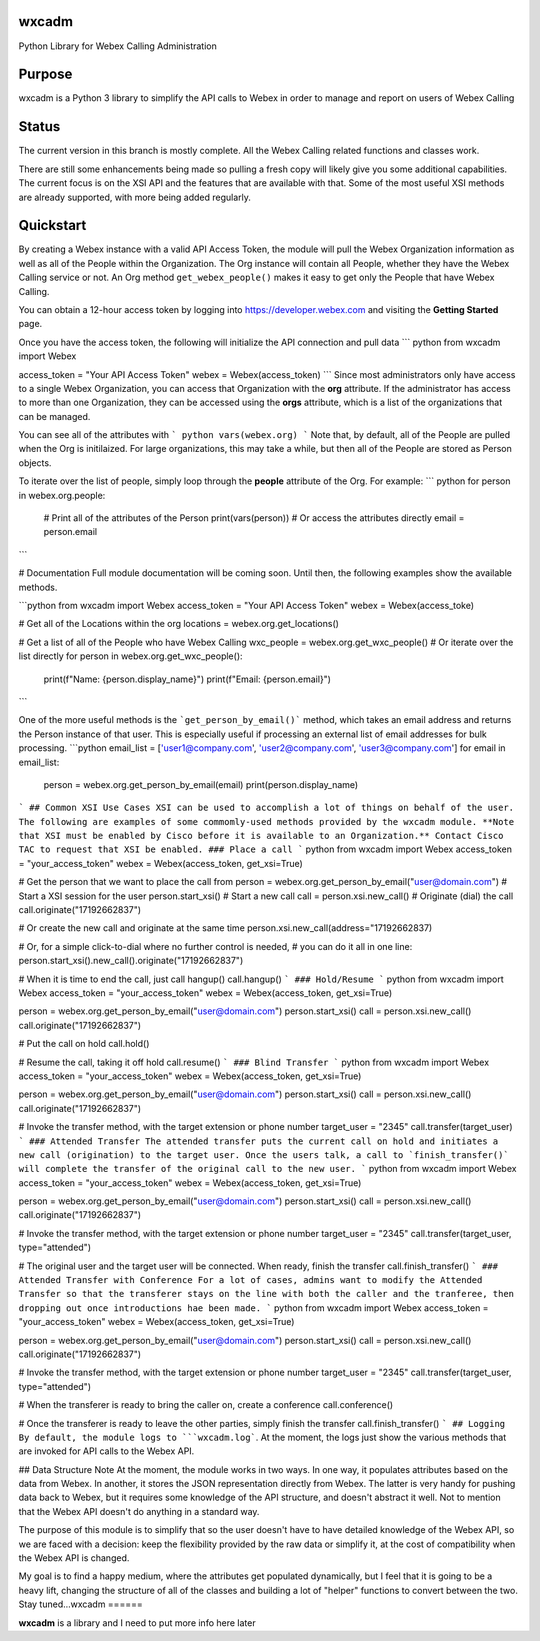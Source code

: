 wxcadm
======
Python Library for Webex Calling Administration

Purpose
=======
wxcadm is a Python 3 library to simplify the API calls to Webex in order to manage and report on users of Webex Calling

Status
======
The current version in this branch is mostly complete. All the Webex Calling related functions and classes work.

There are still some enhancements being made so pulling a fresh copy will likely give you some additional capabilities.
The current focus is on the XSI API and the features that are available with that. Some of the most useful XSI methods
are already supported, with more being added regularly.

Quickstart
==========
By creating a Webex instance with a valid API Access Token, the module will pull the Webex Organization information as
well as all of the People within the Organization. The Org instance will contain all People, whether they have the
Webex Calling service or not. An Org method ``get_webex_people()`` makes it easy to get only the People that have
Webex Calling.

You can obtain a 12-hour access token by logging into https://developer.webex.com and visiting the **Getting Started**
page.

Once you have the access token, the following will initialize the API connection and pull data
``` python
from wxcadm import Webex

access_token = "Your API Access Token"
webex = Webex(access_token)
```
Since most administrators only have access to a single Webex Organization, you can access that Organization with the
**org** attribute. If the administrator has access to more than one Organization, they can be accessed using the
**orgs** attribute, which is a list of the organizations that can be managed.

You can see all of the attributes with
``` python
vars(webex.org)
```
Note that, by default, all of the People are pulled when the Org is initilaized. For large organizations, this may take
a while, but then all of the People are stored as Person objects.

To iterate over the list of people, simply loop through the **people** attribute of the Org. For example:
``` python
for person in webex.org.people:
    # Print all of the attributes of the Person
    print(vars(person))
    # Or access the attributes directly
    email = person.email
```

# Documentation
Full module documentation will be coming soon. Until then, the following examples show the available methods.

```python
from wxcadm import Webex
access_token = "Your API Access Token"
webex = Webex(access_toke)

# Get all of the Locations within the org
locations = webex.org.get_locations()

# Get a list of all of the People who have Webex Calling
wxc_people = webex.org.get_wxc_people()
# Or iterate over the list directly
for person in webex.org.get_wxc_people():
    print(f"Name: {person.display_name}")
    print(f"Email: {person.email}")
```

One of the more useful methods is the ```get_person_by_email()``` method, which takes an email address and returns the
Person instance of that user. This is especially useful if processing an external list of email addresses for bulk
processing.
```python
email_list = ['user1@company.com', 'user2@company.com', 'user3@company.com']
for email in email_list:
    person = webex.org.get_person_by_email(email)
    print(person.display_name)
```
## Common XSI Use Cases
XSI can be used to accomplish a lot of things on behalf of the user. The following are examples of some commomly-used
methods provided by the wxcadm module. **Note that XSI must be enabled by Cisco before it is available to an
Organization.** Contact Cisco TAC to request that XSI be enabled.
### Place a call
``` python
from wxcadm import Webex
access_token = "your_access_token"
webex = Webex(access_token, get_xsi=True)

# Get the person that we want to place the call from
person = webex.org.get_person_by_email("user@domain.com")
# Start a XSI session for the user
person.start_xsi()
# Start a new call
call = person.xsi.new_call()
# Originate (dial) the call
call.originate("17192662837")

# Or create the new call and originate at the same time
person.xsi.new_call(address="17192662837)

# Or, for a simple click-to-dial where no further control is needed,
# you can do it all in one line:
person.start_xsi().new_call().originate("17192662837")

# When it is time to end the call, just call hangup()
call.hangup()
```
### Hold/Resume
``` python
from wxcadm import Webex
access_token = "your_access_token"
webex = Webex(access_token, get_xsi=True)

person = webex.org.get_person_by_email("user@domain.com")
person.start_xsi()
call = person.xsi.new_call()
call.originate("17192662837")

# Put the call on hold
call.hold()

# Resume the call, taking it off hold
call.resume()
```
### Blind Transfer
``` python
from wxcadm import Webex
access_token = "your_access_token"
webex = Webex(access_token, get_xsi=True)

person = webex.org.get_person_by_email("user@domain.com")
person.start_xsi()
call = person.xsi.new_call()
call.originate("17192662837")

# Invoke the transfer method, with the target extension or phone number
target_user = "2345"
call.transfer(target_user)
```
### Attended Transfer
The attended transfer puts the current call on hold and initiates a new call (origination) to the target user. Once
the users talk, a call to `finish_transfer()` will complete the transfer of the original call to the new user.
``` python
from wxcadm import Webex
access_token = "your_access_token"
webex = Webex(access_token, get_xsi=True)

person = webex.org.get_person_by_email("user@domain.com")
person.start_xsi()
call = person.xsi.new_call()
call.originate("17192662837")

# Invoke the transfer method, with the target extension or phone number
target_user = "2345"
call.transfer(target_user, type="attended")

# The original user and the target user will be connected. When ready, finish the transfer
call.finish_transfer()
```
### Attended Transfer with Conference
For a lot of cases, admins want to modify the Attended Transfer so that the transferer stays on the line with both
the caller and the tranferee, then dropping out once introductions hae been made.
``` python
from wxcadm import Webex
access_token = "your_access_token"
webex = Webex(access_token, get_xsi=True)

person = webex.org.get_person_by_email("user@domain.com")
person.start_xsi()
call = person.xsi.new_call()
call.originate("17192662837")

# Invoke the transfer method, with the target extension or phone number
target_user = "2345"
call.transfer(target_user, type="attended")

# When the transferer is ready to bring the caller on, create a conference
call.conference()

# Once the transferer is ready to leave the other parties, simply finish the transfer
call.finish_transfer()
```
## Logging
By default, the module logs to ```wxcadm.log```. At the moment, the logs just show the various methods that are invoked
for API calls to the Webex API.

## Data Structure Note
At the moment, the module works in two ways. In one way, it populates attributes based on the data from Webex. In
another, it stores the JSON representation directly from Webex. The latter is very handy for pushing data back to
Webex, but it requires some knowledge of the API structure, and doesn't abstract it well. Not to mention that the
Webex API doesn't do anything in a standard way.

The purpose of this module is to simplify that so the user doesn't have to have detailed knowledge of the Webex API, so
we are faced with a decision: keep the flexibility provided by the raw data or simplify it, at the cost of compatibility
when the Webex API is changed.

My goal is to find a happy medium, where the attributes get populated dynamically, but I feel that it is going to be a
heavy lift, changing the structure of all of the classes and building a lot of "helper" functions to convert between
the two. Stay tuned...wxcadm
======

**wxcadm** is a library and I need to put more info here later